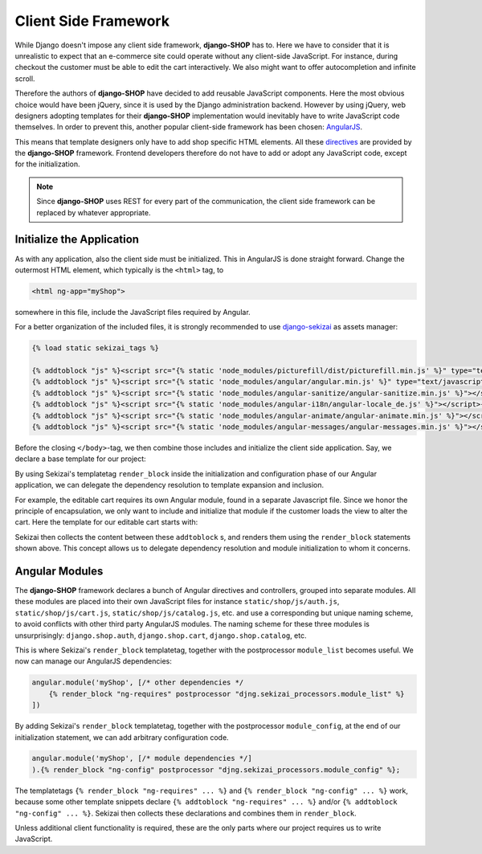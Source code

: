 .. _reference/client-framework:

=====================
Client Side Framework
=====================

While Django doesn't impose any client side framework, **django-SHOP** has to. Here we have to
consider that it is unrealistic to expect that an e-commerce site could operate without any
client-side JavaScript. For instance, during checkout the customer must be able to edit the cart
interactively. We also might want to offer autocompletion and infinite scroll.

Therefore the authors of **django-SHOP** have decided to add reusable JavaScript components.
Here the most obvious choice would have been jQuery, since it is used by the Django administration
backend. However by using jQuery, web designers adopting templates for their **django-SHOP**
implementation would inevitably have to write JavaScript code themselves. In order to prevent
this, another popular client-side framework has been chosen: AngularJS_.

This means that template designers only have to add shop specific HTML elements. All these
directives_ are provided by the **django-SHOP** framework. Frontend developers therefore do not
have to add or adopt any JavaScript code, except for the initialization.

.. note:: Since **django-SHOP** uses REST for every part of the communication, the client side
	framework can be replaced by whatever appropriate.

.. _directives: https://docs.angularjs.org/guide/directive


Initialize the Application
==========================

As with any application, also the client side must be initialized. This in AngularJS is done
straight forward. Change the outermost HTML element, which typically is the ``<html>`` tag, to

.. code-block:: html

	<html ng-app="myShop">

somewhere in this file, include the JavaScript files required by Angular.

For a better organization of the included files, it is strongly recommended to use django-sekizai_
as assets manager:

.. code-block:: django

	{% load static sekizai_tags %}

	{% addtoblock "js" %}<script src="{% static 'node_modules/picturefill/dist/picturefill.min.js' %}" type="text/javascript"></script>{% endaddtoblock %}
	{% addtoblock "js" %}<script src="{% static 'node_modules/angular/angular.min.js' %}" type="text/javascript"></script>{% endaddtoblock %}
	{% addtoblock "js" %}<script src="{% static 'node_modules/angular-sanitize/angular-sanitize.min.js' %}"></script>{% endaddtoblock %}
	{% addtoblock "js" %}<script src="{% static 'node_modules/angular-i18n/angular-locale_de.js' %}"></script>{% endaddtoblock %}
	{% addtoblock "js" %}<script src="{% static 'node_modules/angular-animate/angular-animate.min.js' %}"></script>{% endaddtoblock %}
	{% addtoblock "js" %}<script src="{% static 'node_modules/angular-messages/angular-messages.min.js' %}"></script>{% endaddtoblock %}

Before the closing ``</body>``-tag, we then combine those includes and initialize the client side
application. Say, we declare a base template for our project:

.. code-block:: django
	:caption: myshop/pages/base.html

	{% load djng_tags %}
	<body>
	...
	{% render_block "js" postprocessor "compressor.contrib.sekizai.compress" %}
	<script type="text/javascript">
	angular.module('myShop', ['ngAnimate', 'ngMessages', 'ngSanitize',
		{% render_block "ng-requires" postprocessor "djng.sekizai_processors.module_list" %}
	]).config(['$httpProvider', function($httpProvider) {
		$httpProvider.defaults.headers.common['X-CSRFToken'] = '{{ csrf_token }}';
		$httpProvider.defaults.headers.common['X-Requested-With'] = 'XMLHttpRequest';
	}]).config(['$locationProvider', function($locationProvider) {
		$locationProvider.html5Mode(false);
	}]){% render_block "ng-config" postprocessor "djng.sekizai_processors.module_config" %};
	</script>

	</body>

By using Sekizai's templatetag ``render_block`` inside the initialization and configuration phase
of our Angular application, we can delegate the dependency resolution to template expansion and
inclusion.

For example, the editable cart requires its own Angular module, found in a separate Javascript file.
Since we honor the principle of encapsulation, we only want to include and initialize that module
if the customer loads the view to alter the cart. Here the template for our editable cart starts
with:

.. code-block:: django
	:caption: shop/cart/editable.html

	{% load static sekizai_tags %}

	{% addtoblock "js" %}<script src="{% static 'shop/js/cart.js' %}" type="text/javascript"></script>{% endaddtoblock %}
	{% addtoblock "ng-requires" %}django.shop.cart{% endaddtoblock %}

Sekizai then collects the content between these ``addtoblock`` s, and renders them using the
``render_block`` statements shown above. This concept allows us to delegate dependency resolution
and module initialization to whom it concerns.


Angular Modules
===============

The **django-SHOP** framework declares a bunch of Angular directives and controllers, grouped into
separate modules. All these modules are placed into their own JavaScript files for instance
``static/shop/js/auth.js``, ``static/shop/js/cart.js``, ``static/shop/js/catalog.js``, etc. and use
a corresponding but unique naming scheme, to avoid conflicts with other third party AngularJS
modules. The naming scheme for these three modules is unsurprisingly: ``django.shop.auth``,
``django.shop.cart``, ``django.shop.catalog``, etc.

This is where Sekizai's ``render_block`` templatetag, together with the postprocessor
``module_list`` becomes useful. We now can manage our AngularJS dependencies:

.. code-block:: Django

	angular.module('myShop', [/* other dependencies */
	    {% render_block "ng-requires" postprocessor "djng.sekizai_processors.module_list" %}
	])

By adding Sekizai's ``render_block`` templatetag, together with the postprocessor ``module_config``,
at the end of our initialization statement, we can add arbitrary configuration code.

.. code-block:: Django

	angular.module('myShop', [/* module dependencies */]
	).{% render_block "ng-config" postprocessor "djng.sekizai_processors.module_config" %};

The templatetags ``{% render_block "ng-requires" ... %}`` and ``{% render_block "ng-config" ... %}``
work, because some other template snippets declare ``{% addtoblock "ng-requires" ... %}`` and/or
``{% addtoblock "ng-config" ... %}``. Sekizai then collects these declarations and combines them
in ``render_block``.

Unless additional client functionality is required, these are the only parts where our project
requires us to write JavaScript.


.. _AngularJS: https://www.angularjs.org/
.. _django-sekizai: https://django-sekizai.readthedocs.org/en/latest/
